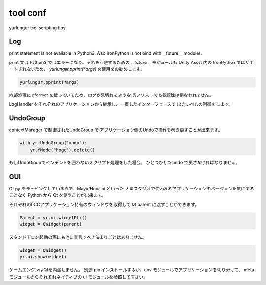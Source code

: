 ===================================
tool conf
===================================
yurlungur tool scripting tips.


Log
-------------------------------
print statement is not available in Python3.
Also IronPython is not bind with __future__ modules.

print 文は Python3 ではエラーになり、それを回避するための
__future__ モジュールも Unity Asset 内の IronPython ではサポートされないため、
`yurlungur.pprint(*args)` の使用をお勧めします。


.. code-block:: python

    yurlungur.pprint(*args)

内部処理に pformat を使っているため、ログが見切れるような
長いリストでも視認性は損なわれません。

LogHandler をそれぞれのアプリケーションから継承し、一貫したインターフェースで
出力レベルの制御をします。


UndoGroup
-------------------------------
contextManager で制御されたUndoGroup で
アプリケーション側のUndoで操作を巻き戻すことが出来ます。

.. code-block:: python

    with yr.UndoGroup("undo"):
        yr.YNode("hoge").delete()


もしUndoGroupでインデントを囲わないスクリプト処理をした場合、
ひとつひとつ undo で戻さなければなりません。


GUI
--------------------------------
Qt.py をラッピングしているので、Maya/Houdini といった
大型スタジオで使われるアプリケーションのバージョンを気にすることなく
Python から Qt を使うことが出来ます。

それぞれのDCCアプリケーション特有のウィンドウを取得して
Qt parent に渡すことができます。

.. code-block:: python

    Parent = yr.ui.widgetPtr()
    widget = QWidget(parent)



スタンドアロン起動の際にも他に宣言すべき決まりごとはありません。

.. code-block:: python

    widget = QWidget()
    yr.ui.show(widget)


ゲームエンジンはQtを内蔵しません。
別途 pip インストールするか、env モジュールでアプリケーションを切り分けて、
meta モジュールからそれぞれネイティブの ui モジュールを参照して下さい。